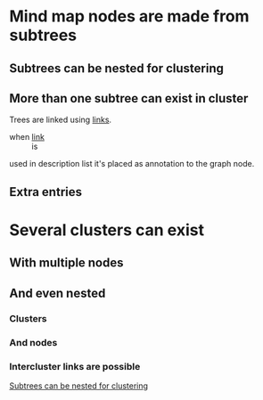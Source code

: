 * Mind map nodes are made from subtrees
** Subtrees can be nested for clustering
   :PROPERTIES:
   :ID:       c468e9c7-7422-4b17-8ccb-53575f186fe0
   :END:
** More than one subtree can exist in cluster

Trees are linked using [[id:c468e9c7-7422-4b17-8ccb-53575f186fe0][links]].

- when [[id:c468e9c7-7422-4b17-8ccb-53575f186fe0][link]] :: is

used in description list it's placed as annotation to the graph node.
** Extra entries

* Several clusters can exist
** With multiple nodes
** And even nested
*** Clusters
*** And nodes
*** Intercluster links are possible

[[id:c468e9c7-7422-4b17-8ccb-53575f186fe0][Subtrees can be nested for clustering]]
